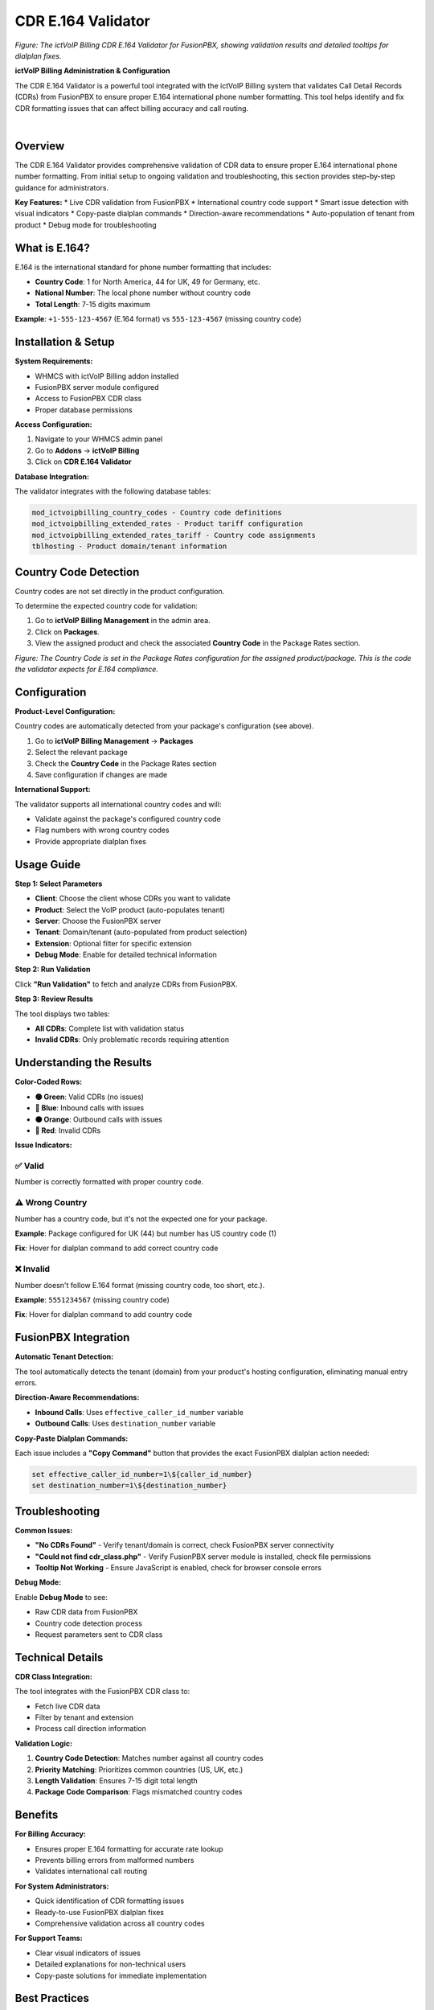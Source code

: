 CDR E.164 Validator
==================

.. image:: ../_static/images/admin/cdr-e164-validator-screenshot.png
   :width: 900px
   :align: center
   :alt: CDR E.164 Validator Tool Interface

*Figure: The ictVoIP Billing CDR E.164 Validator for FusionPBX, showing validation results and detailed tooltips for dialplan fixes.*

**ictVoIP Billing Administration & Configuration**

The CDR E.164 Validator is a powerful tool integrated with the ictVoIP Billing system that validates Call Detail Records (CDRs) from FusionPBX to ensure proper E.164 international phone number formatting. This tool helps identify and fix CDR formatting issues that can affect billing accuracy and call routing.

|

Overview
--------

The CDR E.164 Validator provides comprehensive validation of CDR data to ensure proper E.164 international phone number formatting. From initial setup to ongoing validation and troubleshooting, this section provides step-by-step guidance for administrators.

**Key Features:**
* Live CDR validation from FusionPBX
* International country code support
* Smart issue detection with visual indicators
* Copy-paste dialplan commands
* Direction-aware recommendations
* Auto-population of tenant from product
* Debug mode for troubleshooting

What is E.164?
--------------

E.164 is the international standard for phone number formatting that includes:

* **Country Code**: 1 for North America, 44 for UK, 49 for Germany, etc.
* **National Number**: The local phone number without country code
* **Total Length**: 7-15 digits maximum

**Example**: ``+1-555-123-4567`` (E.164 format) vs ``555-123-4567`` (missing country code)

Installation & Setup
-------------------

**System Requirements:**

* WHMCS with ictVoIP Billing addon installed
* FusionPBX server module configured
* Access to FusionPBX CDR class
* Proper database permissions

**Access Configuration:**

1. Navigate to your WHMCS admin panel
2. Go to **Addons** → **ictVoIP Billing**
3. Click on **CDR E.164 Validator**

**Database Integration:**

The validator integrates with the following database tables:

.. code-block:: text

   mod_ictvoipbilling_country_codes - Country code definitions
   mod_ictvoipbilling_extended_rates - Product tariff configuration
   mod_ictvoipbilling_extended_rates_tariff - Country code assignments
   tblhosting - Product domain/tenant information

Country Code Detection
---------------------

Country codes are not set directly in the product configuration.

To determine the expected country code for validation:

1. Go to **ictVoIP Billing Management** in the admin area.
2. Click on **Packages**.
3. View the assigned product and check the associated **Country Code** in the Package Rates section.

.. image:: ../_static/images/admin/package-rates-country-code.png
   :width: 900px
   :align: center
   :alt: Package Rates Country Code Setting

*Figure: The Country Code is set in the Package Rates configuration for the assigned product/package. This is the code the validator expects for E.164 compliance.*

Configuration
-------------

**Product-Level Configuration:**

Country codes are automatically detected from your package's configuration (see above).

1. Go to **ictVoIP Billing Management** → **Packages**
2. Select the relevant package
3. Check the **Country Code** in the Package Rates section
4. Save configuration if changes are made

**International Support:**

The validator supports all international country codes and will:

* Validate against the package's configured country code
* Flag numbers with wrong country codes
* Provide appropriate dialplan fixes

Usage Guide
-----------

**Step 1: Select Parameters**

* **Client**: Choose the client whose CDRs you want to validate
* **Product**: Select the VoIP product (auto-populates tenant)
* **Server**: Choose the FusionPBX server
* **Tenant**: Domain/tenant (auto-populated from product selection)
* **Extension**: Optional filter for specific extension
* **Debug Mode**: Enable for detailed technical information

**Step 2: Run Validation**

Click **"Run Validation"** to fetch and analyze CDRs from FusionPBX.

**Step 3: Review Results**

The tool displays two tables:

* **All CDRs**: Complete list with validation status
* **Invalid CDRs**: Only problematic records requiring attention

Understanding the Results
------------------------

**Color-Coded Rows:**

* **🟢 Green**: Valid CDRs (no issues)
* **🔵 Blue**: Inbound calls with issues
* **🟠 Orange**: Outbound calls with issues
* **🔴 Red**: Invalid CDRs

**Issue Indicators:**

✅ **Valid**
~~~~~~~~~~~

Number is correctly formatted with proper country code.

⚠️ **Wrong Country**
~~~~~~~~~~~~~~~~~~~

Number has a country code, but it's not the expected one for your package.

**Example**: Package configured for UK (44) but number has US country code (1)

**Fix**: Hover for dialplan command to add correct country code

❌ **Invalid**
~~~~~~~~~~~~~

Number doesn't follow E.164 format (missing country code, too short, etc.).

**Example**: ``5551234567`` (missing country code)

**Fix**: Hover for dialplan command to add country code

FusionPBX Integration
---------------------

**Automatic Tenant Detection:**

The tool automatically detects the tenant (domain) from your product's hosting configuration, eliminating manual entry errors.

**Direction-Aware Recommendations:**

* **Inbound Calls**: Uses ``effective_caller_id_number`` variable
* **Outbound Calls**: Uses ``destination_number`` variable

**Copy-Paste Dialplan Commands:**

Each issue includes a **"Copy Command"** button that provides the exact FusionPBX dialplan action needed:

.. code-block:: bash

   set effective_caller_id_number=1\${caller_id_number}
   set destination_number=1\${destination_number}

Troubleshooting
--------------

**Common Issues:**

* **"No CDRs Found"** - Verify tenant/domain is correct, check FusionPBX server connectivity
* **"Could not find cdr_class.php"** - Verify FusionPBX server module is installed, check file permissions
* **Tooltip Not Working** - Ensure JavaScript is enabled, check for browser console errors

**Debug Mode:**

Enable **Debug Mode** to see:

* Raw CDR data from FusionPBX
* Country code detection process
* Request parameters sent to CDR class

Technical Details
----------------

**CDR Class Integration:**

The tool integrates with the FusionPBX CDR class to:

* Fetch live CDR data
* Filter by tenant and extension
* Process call direction information

**Validation Logic:**

1. **Country Code Detection**: Matches number against all country codes
2. **Priority Matching**: Prioritizes common countries (US, UK, etc.)
3. **Length Validation**: Ensures 7-15 digit total length
4. **Package Code Comparison**: Flags mismatched country codes

Benefits
--------

**For Billing Accuracy:**

* Ensures proper E.164 formatting for accurate rate lookup
* Prevents billing errors from malformed numbers
* Validates international call routing

**For System Administrators:**

* Quick identification of CDR formatting issues
* Ready-to-use FusionPBX dialplan fixes
* Comprehensive validation across all country codes

**For Support Teams:**

* Clear visual indicators of issues
* Detailed explanations for non-technical users
* Copy-paste solutions for immediate implementation

Best Practices
-------------

**Configuration Best Practices:**

* Set appropriate country codes for each package
* Regularly validate CDRs for new clients
* Use debug mode for initial setup verification
* Monitor for patterns in formatting issues

**Maintenance Best Practices:**

* Run validation after FusionPBX configuration changes
* Check CDRs when adding new country codes
* Validate before major billing runs
* Document any custom dialplan changes

Next Steps
----------

After setting up the CDR E.164 Validator:

1. **Configure Package Country Codes**: Ensure all VoIP packages have proper country codes set
2. **Validate Existing CDRs**: Run validation on existing clients to identify issues
3. **Implement Dialplan Fixes**: Use the provided commands to fix FusionPBX dialplans
4. **Monitor Regularly**: Set up regular validation checks for new CDRs
5. **Train Support Team**: Ensure support staff understand the validation indicators

Version History
--------------

**Version 1.0:**

* Initial release
* Live CDR validation from FusionPBX
* International country code support
* Copy-paste dialplan commands
* Direction-aware recommendations
* Auto-population of tenant from product
* Debug mode for troubleshooting

---

*This tool is specifically designed for use with the ictVoIP Billing system and FusionPBX integration.*